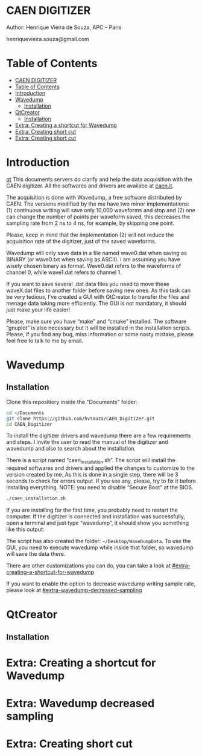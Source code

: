 #+STARTUP: inlineimages
#+STARTUP: showeverything

* CAEN DIGITIZER 
Author: Henrique Vieira de Souza, APC – Paris

henriquevieira.souza@gmail.com 


* Table of Contents
  :PROPERTIES:
  :TOC:      :include all
  :END:
:CONTENTS:
- [[#caen-digitizer][CAEN DIGITIZER]]
- [[#table-of-contents][Table of Contents]]
- [[#introduction][Introduction]]
- [[#wavedump][Wavedump]]
  - [[#installation][Installation]]
- [[#qtcreator][QtCreator]]
  - [[#installation][Installation]]
- [[#extra-creating-a-shortcut-for-wavedump][Extra: Creating a shortcut for Wavedump]]
- [[#extra-creating-short-cut][Extra: Creating short cut]]
- [[#extra-creating-short-cut][Extra: Creating short cut]]
:END:



* Introduction
[[#qtcreator][qt]]   
This documents servers do clarify and help the data acquisition with the CAEN digitizer. All the softwares and drivers are availabe at [[http:://caen.it][caen.it]]. 

The acquisition is done with Wavedump, a free software distributed by CAEN. The versions modified by the me have two minor implementations: (1) continuous writing will save only 10,000 waveforms and stop and (2) one can change the number of points per waveform saved, this decreases the sampling rate from 2 ns to 4 ns, for example, by skipping one point.

Please, keep in mind that the implementation (2) will not reduce the acquisition rate of the digitizer, just of the saved waveforms. 

Wavedump will only save data in a file named wave0.dat when saving as BINARY (or wave0.txt when saving as ASCII). I am assuming you have wisely chosen binary as format. 
Wave0.dat refers to the waveforms of channel 0, while wave1.dat refers to channel 1.

If you want to save several .dat data files you need to move these waveX.dat files to another folder before saving new ones. As this task can be very tedious,  I’ve created a GUI with QtCreator to transfer the files and menage data taking more efficiently. The GUI is not mandatory, it should just make your life easier! 

Please, make sure you have “make” and “cmake” installed. The software “gnuplot” is also necessary but it will be installed in the installation scripts.
Please, if you find any bug, miss information or some nasty mistake, please feel free to talk to me by email.


* Wavedump

** Installation
   Clone this repositiory inside the "Documents" folder:
   #+begin_src bash
   cd ~/Documents
   git clone https://github.com/hvsouza/CAEN_Digitizer.git
   cd CAEN_Digitizer
   #+end_src

   
   [[https://github.com/hvsouza/CAEN_Digitizer/blob/master/.repo_img/continuous_ex.png]] 

   To install the digitizer drivers and wavedump there are a few requirements and steps. I invite the user to read the manual of the digitizer and wavedump and also to search about the installation.
   
   There is a script named “caen_installation.sh”. The script will install the required softwares and drivers and applied the changes to customize to the version created by me. As this is done in a single step, there will be 3 seconds to check for errors output. If you see any, please, try to fix it before installing everything. NOTE: you need to disable “Secure Boot” at the BIOS.
   
   #+begin_src bash
   ./caen_installation.sh
   #+end_src
   
   If you are installing for the first time, you probably need to restart the computer. 
   If the digitizer is connected and installation was successfully, open a terminal and just type “wavedump”, it should show you something like this output:

   The script has also created the folder: src_bash[:exports code]{~/Desktop/WaveDumpData}. To use the GUI, you need to execute wavedump while inside that folder, so wavedump will save the data there. 
   
   There are other customizations you can do, you can take a look at [[#extra-creating-a-shortcut-for-wavedump]]

   If you want to enable the option to decrease wavedump writing sample rate, please look at [[#extra-wavedump-decreased-sampling]]





* QtCreator
** Installation

* Extra: Creating a shortcut for Wavedump
* Extra: Wavedump decreased sampling
* Extra: Creating short cut
